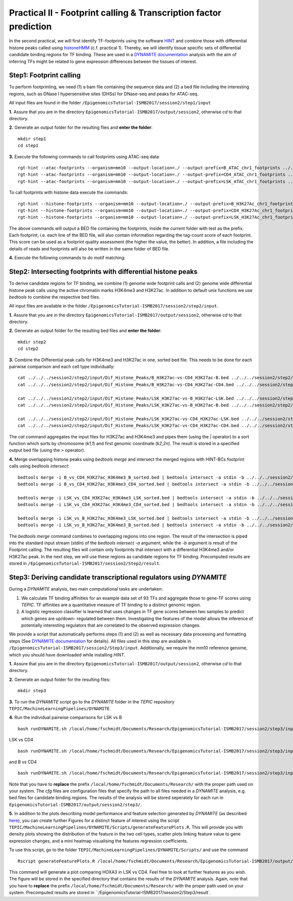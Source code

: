 ==================================================================
Practical II - Footprint calling & Transcription factor prediction
==================================================================
In the second practical, we will first identify TF-footprints using the software `HINT <http://github.com/CostaLab/reg-gen>`_ and
combine those with differential histone peaks called using `histoneHMM <http://histonehmm.molgen.mpg.de>`_ (c.f. practical 1).
Thereby, we will identify tissue specific sets of differential candidate binding regions for TF binding. These are used in a 
`DYNAMITE documentation <https://github.com/SchulzLab/TEPIC/blob/master/MachineLearningPipelines/DYNAMITE/README.md>`_ analysis with the aim
of inferring TFs might be related to gene expression differences between the tissues of interest. 

Step1: Footprint calling
-----------------------------------------------

To perform footprinting, we need (1) a bam file containing the sequence data and (2) a bed file including the interesting regions, such as DNase I hypersensitive sites (DHSs) for DNase-seq and peaks for ATAC-seq. 

All input files are found in the folder ``/EpigenomicsTutorial-ISMB2017/session2/step1/input``

**1.** Assure that you are in the directory ``EpigenomicsTutorial-ISMB2017/output/session2``, otherwise *cd* to that directory.

**2.** Generate an output folder for the resulting files and **enter the folder**:
::
    mkdir step1
    cd step1

**3.** Execute the following commands to call footprints using ATAC-seq data:
::
    rgt-hint --atac-footprints --organism=mm10 --output-location=./ --output-prefix=B_ATAC_chr1_footprints ../../../session2/step1/input/B_ATAC_chr1.bam ../../../session2/step1/input/B_ATACPeaks_chr1.bed
    rgt-hint --atac-footprints --organism=mm10 --output-location=./ --output-prefix=CD4_ATAC_chr1_footprints ../../../session2/step1/input/CD4_ATAC_chr1.bam ../../../session2/step1/input/CD4_ATACPeaks_chr1.bed
    rgt-hint --atac-footprints --organism=mm10 --output-location=./ --output-prefix=LSK_ATAC_chr1_footprints ../../../session2/step1/input/LSK_ATAC_chr1.bam ../../../session2/step1/input/LSK_ATACPeaks_chr1.bed

To call footprints with histone data execute the commands:
::
    rgt-hint --histone-footprints --organism=mm10 --output-location=./ --output-prefix=B_H3K27Ac_chr1_footprints ../../../session2/step1/input/B_H3K27Ac_chr1.bam ../../../session2/step1/input/B_H3K27AcPeaks_chr1.bed
    rgt-hint --histone-footprints --organism=mm10 --output-location=./ --output-prefix=CD4_H3K27Ac_chr1_footprints ../../../session2/step1/input/CD4_H3K27Ac_chr1.bam ../../../session2/step1/input/CD4_H3K27AcPeaks_chr1.bed
    rgt-hint --histone-footprints --organism=mm10 --output-location=./ --output-prefix=LSK_H3K27Ac_chr1_footprints ../../../session2/step1/input/LSK_H3K27Ac_chr1.bam ../../../session2/step1/input/LSK_H3K27AcPeaks_chr1.bed

The above commands will output a BED file containing the footprints, inside the current folder with test as the prefix. Each footprint, i.e. each line of the BED file, will also contain information regarding the tag-count score of each footprint. This score can be used as a footprint quality assessment (the higher the value, the better). In addition, a file including the details of reads and footprints will also be written in the same folder of BED file.

**4.** Execute the following commands to do motif matching:

Step2: Intersecting footprints with differential histone peaks
-----------------------------------------------

To derive candidate regions for TF binding, we combine (1) genome wide footprint calls and (2) genome wide differential histone peak calls using
the active chromatin marks H3K4me3 and H3K27ac. In addition to default unix functions we  use *bedtools* to combine the respective bed files. 

All input files are available in the folder ``/EpigenomicsTutorial-ISMB2017/session2/step2/input``.

**1.** Assure that you are in the directory ``EpigenomicsTutorial-ISMB2017/output/session2``, otherwise *cd* to that directory.

**2.** Generate an output folder for the resulting bed files and **enter the folder**:
::
	mkdir step2
	cd step2
	
**3.** Combine the Differential peak calls for H3K4me3 and H3K27ac in one, sorted bed file. This needs to be done for each pairwise comparison and each cell type individually:
::
	cat ../../../session2/step2/input/Dif_Histone_Peaks/B_H3K27ac-vs-CD4_H3K27ac-B.bed ../../../session2/step2/input/Dif_Histone_Peaks/B_H3K4me3-vs-CD4_H3K4me3-B.bed | sort -k1,1 -k2,2n > B_vs_CD4_H3K27ac_H3K4me3_B_sorted.bed
	cat ../../../session2/step2/input/Dif_Histone_Peaks/B_H3K27ac-vs-CD4_H3K27ac-CD4.bed ../../../session2/step2/input/Dif_Histone_Peaks/B_H3K4me3-vs-CD4_H3K4me3-CD4.bed | sort -k1,1 -k2,2n > B_vs_CD4_H3K27ac_H3K4me3_CD4_sorted.bed

	cat ../../../session2/step2/input/Dif_Histone_Peaks/LSK_H3K27ac-vs-B_H3K27ac-LSK.bed ../../../session2/step2/input/Dif_Histone_Peaks/LSK_H3K4me3-vs-B_H3K4me3-LSK.bed | sort -k1,1 -k2,2n > LSK_vs_B_H3K27ac_H3K4me3_LSK_sorted.bed
	cat ../../../session2/step2/input/Dif_Histone_Peaks/LSK_H3K27ac-vs-B_H3K27ac-B.bed ../../../session2/step2/input/Dif_Histone_Peaks/LSK_H3K4me3-vs-B_H3K4me3-B.bed | sort -k1,1 -k2,2n > LSK_vs_B_H3K27ac_H3K4me3_B_sorted.bed

	cat ../../../session2/step2/input/Dif_Histone_Peaks/LSK_H3K27ac-vs-CD4_H3K27ac-LSK.bed ../../../session2/step2/input/Dif_Histone_Peaks/LSK_H3K4me3-vs-CD4_H3K4me3-LSK.bed | sort -k1,1 -k2,2n > LSK_vs_CD4_H3K27ac_H3K4me3_LSK_sorted.bed
	cat ../../../session2/step2/input/Dif_Histone_Peaks/LSK_H3K27ac-vs-CD4_H3K27ac-CD4.bed ../../../session2/step2/input/Dif_Histone_Peaks/LSK_H3K4me3-vs-CD4_H3K4me3-CD4.bed | sort -k1,1 -k2,2n > LSK_vs_CD4_H3K27ac_H3K4me3_CD4_sorted.bed

The *cat* command aggregates the input files for H3K27ac and H3K4me3 and pipes them (using the *|* operator) to a sort function which sorts by chromosome (*k1,1*) and first genomic coordinate (*k2,2n*). The result is stored in a specified output bed file (using the *>* operator).

**4.** Merge overlapping histone peaks using *bedtools merge* and intersect the merged regions with HINT-BCs footprint calls using *bedtools intersect*:
::
	
	bedtools merge -i B_vs_CD4_H3K27ac_H3K4me3_B_sorted.bed | bedtools intersect -a stdin -b ../../../session2/step2/input/Footprints/B.bed > Footprints_B_vs_CD4_H3K27ac_H3K4me3_B.bed
	bedtools merge -i B_vs_CD4_H3K27ac_H3K4me3_CD4_sorted.bed | bedtools intersect -a stdin -b ../../../session2/step2/input/Footprints/CD4.bed > Footprints_B_vs_CD4_H3K27ac_H3K4me3_CD4.bed

	bedtools merge -i LSK_vs_CD4_H3K27ac_H3K4me3_LSK_sorted.bed | bedtools intersect -a stdin -b ../../../session2/step2/input/Footprints/LSK.bed > Footprints_LSK_vs_CD4_H3K27ac_H3K4me3_LSK.bed
	bedtools merge -i LSK_vs_CD4_H3K27ac_H3K4me3_CD4_sorted.bed | bedtools intersect -a stdin -b ../../../session2/step2/input/Footprints/CD4.bed > Footprints_LSK_vs_CD4_H3K27ac_H3K4me3_CD4.bed

	bedtools merge -i LSK_vs_B_H3K27ac_H3K4me3_LSK_sorted.bed | bedtools intersect -a stdin -b ../../../session2/step2/input/Footprints/LSK.bed > Footprints_LSK_vs_B_H3K27ac_H3K4me3_LSK.bed
	bedtools merge -i LSK_vs_B_H3K27ac_H3K4me3_B_sorted.bed | bedtools intersect -a stdin -b ../../../session2/step2/input/Footprints/B.bed > Footprints_LSK_vs_B_H3K27ac_H3K4me3_B.bed

The *bedtools merge* command combines to overlapping regions into one region. The result of the intersection is piped into the standard input stream (*stdin*) of the *bedtools intersect -a* argument, while the *-b* argument
is result of the Footprint calling. The resulting files will contain only footprints that intersect with a differential H3K4me3 and/or H3K27ac peak. In the next step, we will use these regions as candidate regions for TF binding. 
Precomputed results are stored in ``/EpigenomicsTutorial-ISMB2017/session2/Step2/result``.


Step3: Deriving candidate transcriptional regulators using *DYNAMITE*
----------------------------------------------------

During a *DYNAMITE* analysis, two main computational tasks are undertaken:

#. We calculate TF binding affinities for an example data set of 93 TFs and aggregate those to gene-TF scores using *TEPIC*. TF affinities are a quantitative measure of TF binding to a distinct genomic region. 
#. A logistic regression classifier is learned that uses changes in TF gene scores between two samples to predict which genes are up/down- regulated between them. Investigating the features of the model allows the inference of potentially interesting regulators that are correlated to the observed expression changes. 

We provide a script that automatically performs steps (1) and (2) as well as necessary data processing and formatting steps (See `DYNAMITE documentation <https://github.com/SchulzLab/TEPIC/blob/master/MachineLearningPipelines/DYNAMITE/README.md>`_ for details).
All files used in this step are available in ``/EpigenomicsTutorial-ISMB2017/session2/Step3/input``. Additionally, we require the mm10 reference genome, which you should have downloaded while installing *HINT*.

**1.** Assure that you are in the directory ``EpigenomicsTutorial-ISMB2017/output/session2``, otherwise *cd* to that directory.

**2.** Generate an output folder for the resulting files:
::
	mkdir step3
	
**3.** To run the *DYNAMITE* script go to the *DYNAMITE* folder in the *TEPIC* repository ``TEPIC/MachineLearningPipelines/DYNAMITE``.

**4.** Run the individual pairwise comparisons for LSK vs B
::
	
	bash runDYNAMITE.sh /local/home/fschmidt/Documents/Research/EpigenomicsTutorial-ISMB2017/session2/step3/input/DYNAMITE-LSKvsB.cfg

LSK vs CD4
::
	bash runDYNAMITE.sh /local/home/fschmidt/Documents/Research/EpigenomicsTutorial-ISMB2017/session2/step3/input/DYNAMITE-LSKvsCD4.cfg

and B vs CD4
::
	bash runDYNAMITE.sh /local/home/fschmidt/Documents/Research/EpigenomicsTutorial-ISMB2017/session2/step3/input/DYNAMITE-BvsCD4.cfg

Note that you have to **replace** the prefix ``/local/home/fschmidt/Documents/Research/`` with the proper path used on your system. 
The *cfg* files are configuration files that specify the path to all files needed in a *DYNAMITE* analysis, e.g. bed files for candidate binding regions.
The results of the analysis will be stored seperately for each run in ``EpigenomicsTutorial-ISMB2017/output/session2/step3/``.

**5.** In addition to the plots describing model performance and feature selection generated by *DYNAMITE* (as described `here <https://github.com/SchulzLab/TEPIC/blob/master/MachineLearningPipelines/DYNAMITE/README.md>`_), you can create further Figures for a distinct feature of interest
using the script ``TEPIC/MachineLearningPipelines/DYNAMITE/Scripts/generateFeaturePlots.R``. This will provide you with density plots showing the distribution of the feature in 
the two cell types, scatter plots linking feature value to gene expression changes, and a mini heatmap visualising the features regression coefficients. 

To use this script, go to the folder ``TEPIC/MachineLearningPipelines/DYNAMITE/Scripts/`` and use the command
::

	Rscript generateFeaturePlots.R /local/home/fschmidt/Documents/Research/EpigenomicsTutorial-ISMB2017/output/session2/step3/LSK-vs-CD4/ HOXA3 LSK CD4


This command will generate a plot comparing HOXA3 in LSK vs CD4. Feel free to look at further features as you wish. The figure will be stored in the specified directory that contains the results of the *DYNAMITE* analysis.
Again, note that you have to **replace** the prefix ``/local/home/fschmidt/Documents/Research/`` with the proper path used on your system. 
Precomputed results are stored in ``/EpigenomicsTutorial-ISMB2017/session2/Step3/result`.

